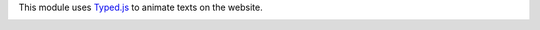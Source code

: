 This module uses `Typed.js <https://mattboldt.com/demos/typed-js/>`_ to animate texts on the website.

.. image:: ../static/description/demo.gif
